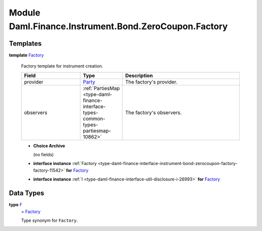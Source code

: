 .. Copyright (c) 2022 Digital Asset (Switzerland) GmbH and/or its affiliates. All rights reserved.
.. SPDX-License-Identifier: Apache-2.0

.. _module-daml-finance-instrument-bond-zerocoupon-factory-51640:

Module Daml.Finance.Instrument.Bond.ZeroCoupon.Factory
======================================================

Templates
---------

.. _type-daml-finance-instrument-bond-zerocoupon-factory-factory-73769:

**template** `Factory <type-daml-finance-instrument-bond-zerocoupon-factory-factory-73769_>`_

  Factory template for instrument creation\.

  .. list-table::
     :widths: 15 10 30
     :header-rows: 1

     * - Field
       - Type
       - Description
     * - provider
       - `Party <https://docs.daml.com/daml/stdlib/Prelude.html#type-da-internal-lf-party-57932>`_
       - The factory's provider\.
     * - observers
       - :ref:`PartiesMap <type-daml-finance-interface-types-common-types-partiesmap-10862>`
       - The factory's observers\.

  + **Choice Archive**

    (no fields)

  + **interface instance** :ref:`Factory <type-daml-finance-interface-instrument-bond-zerocoupon-factory-factory-11542>` **for** `Factory <type-daml-finance-instrument-bond-zerocoupon-factory-factory-73769_>`_

  + **interface instance** :ref:`I <type-daml-finance-interface-util-disclosure-i-26993>` **for** `Factory <type-daml-finance-instrument-bond-zerocoupon-factory-factory-73769_>`_

Data Types
----------

.. _type-daml-finance-instrument-bond-zerocoupon-factory-f-18167:

**type** `F <type-daml-finance-instrument-bond-zerocoupon-factory-f-18167_>`_
  \= `Factory <type-daml-finance-instrument-bond-zerocoupon-factory-factory-73769_>`_

  Type synonym for ``Factory``\.
